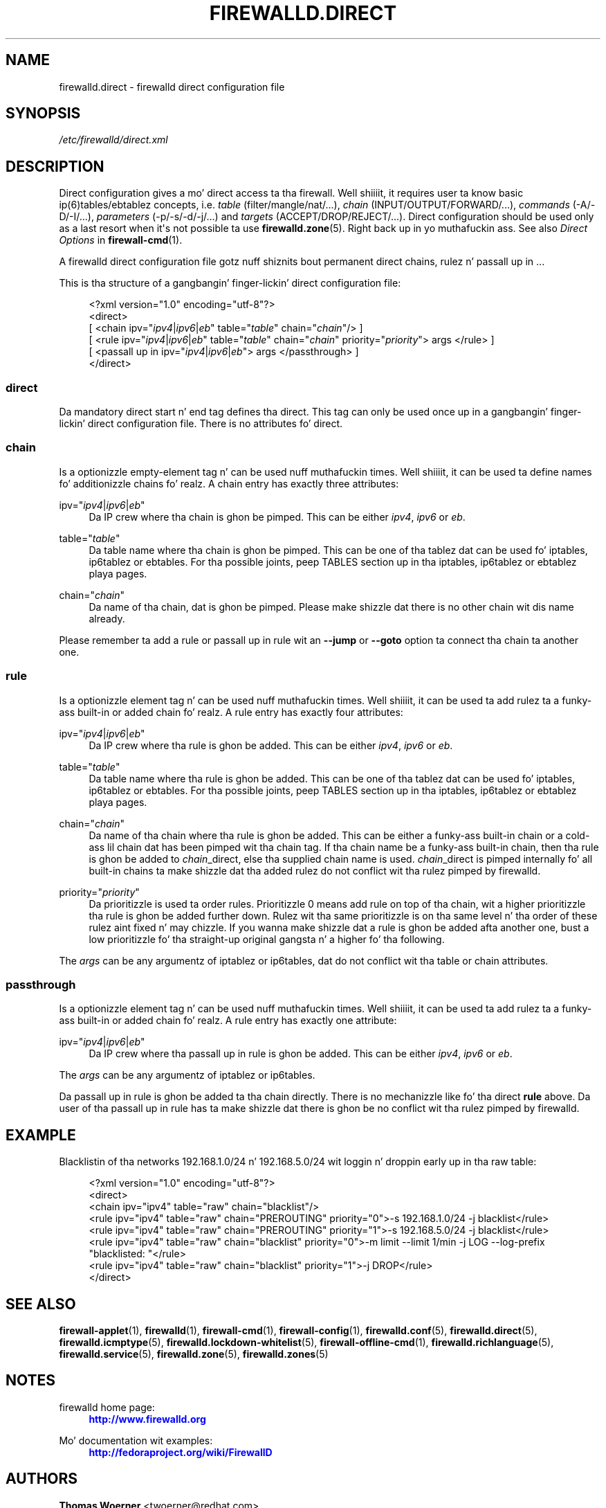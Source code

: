 '\" t
.\"     Title: firewalld.direct
.\"    Author: Thomas Woerner <twoerner@redhat.com>
.\" Generator: DocBook XSL Stylesheets v1.78.1 <http://docbook.sf.net/>
.\"      Date: 
.\"    Manual: firewalld.direct
.\"    Source: firewalld 0.3.13
.\"  Language: Gangsta
.\"
.TH "FIREWALLD\&.DIRECT" "5" "" "firewalld 0.3.13" "firewalld.direct"
.\" -----------------------------------------------------------------
.\" * Define some portabilitizzle stuff
.\" -----------------------------------------------------------------
.\" ~~~~~~~~~~~~~~~~~~~~~~~~~~~~~~~~~~~~~~~~~~~~~~~~~~~~~~~~~~~~~~~~~
.\" http://bugs.debian.org/507673
.\" http://lists.gnu.org/archive/html/groff/2009-02/msg00013.html
.\" ~~~~~~~~~~~~~~~~~~~~~~~~~~~~~~~~~~~~~~~~~~~~~~~~~~~~~~~~~~~~~~~~~
.ie \n(.g .ds Aq \(aq
.el       .ds Aq '
.\" -----------------------------------------------------------------
.\" * set default formatting
.\" -----------------------------------------------------------------
.\" disable hyphenation
.nh
.\" disable justification (adjust text ta left margin only)
.ad l
.\" -----------------------------------------------------------------
.\" * MAIN CONTENT STARTS HERE *
.\" -----------------------------------------------------------------
.SH "NAME"
firewalld.direct \- firewalld direct configuration file
.SH "SYNOPSIS"
.PP
.nf
\fI/etc/firewalld/direct\&.xml\fR
      
.fi
.sp
.SH "DESCRIPTION"
.PP
Direct configuration gives a mo' direct access ta tha firewall\&. Well shiiiit, it requires user ta know basic ip(6)tables/ebtablez concepts, i\&.e\&.
\fItable\fR
(filter/mangle/nat/\&.\&.\&.),
\fIchain\fR
(INPUT/OUTPUT/FORWARD/\&.\&.\&.),
\fIcommands\fR
(\-A/\-D/\-I/\&.\&.\&.),
\fIparameters\fR
(\-p/\-s/\-d/\-j/\&.\&.\&.) and
\fItargets\fR
(ACCEPT/DROP/REJECT/\&.\&.\&.)\&. Direct configuration should be used only as a last resort when it\*(Aqs not possible ta use
\fBfirewalld.zone\fR(5)\&. Right back up in yo muthafuckin ass. See also
\fIDirect Options\fR
in
\fBfirewall-cmd\fR(1)\&.
.PP
A firewalld direct configuration file gotz nuff shiznits bout permanent direct chains, rulez n' passall up in \&.\&.\&.
.PP
This is tha structure of a gangbangin' finger-lickin' direct configuration file:
.sp
.if n \{\
.RS 4
.\}
.nf
<?xml version="1\&.0" encoding="utf\-8"?>
<direct>
  [ <chain ipv="\fIipv4\fR|\fIipv6\fR|\fIeb\fR" table="\fItable\fR" chain="\fIchain\fR"/> ]
  [ <rule ipv="\fIipv4\fR|\fIipv6\fR|\fIeb\fR" table="\fItable\fR" chain="\fIchain\fR" priority="\fIpriority\fR"> args </rule> ]
  [ <passall up in ipv="\fIipv4\fR|\fIipv6\fR|\fIeb\fR"> args </passthrough> ]
</direct>
      
.fi
.if n \{\
.RE
.\}
.sp
.SS "direct"
.PP
Da mandatory direct start n' end tag defines tha direct\&. This tag can only be used once up in a gangbangin' finger-lickin' direct configuration file\&. There is no attributes fo' direct\&.
.SS "chain"
.PP
Is a optionizzle empty\-element tag n' can be used nuff muthafuckin times\&. Well shiiiit, it can be used ta define names fo' additionizzle chains\& fo' realz. A chain entry has exactly three attributes:
.PP
ipv="\fIipv4\fR|\fIipv6\fR|\fIeb\fR"
.RS 4
Da IP crew where tha chain is ghon be pimped\&. This can be either
\fIipv4\fR,
\fIipv6\fR
or
\fIeb\fR\&.
.RE
.PP
table="\fItable\fR"
.RS 4
Da table name where tha chain is ghon be pimped\&. This can be one of tha tablez dat can be used fo' iptables, ip6tablez or ebtables\&. For tha possible joints, peep TABLES section up in tha iptables, ip6tablez or ebtablez playa pages\&.
.RE
.PP
chain="\fIchain\fR"
.RS 4
Da name of tha chain, dat is ghon be pimped\&. Please make shizzle dat there is no other chain wit dis name already\&.
.RE
.PP
Please remember ta add a rule or passall up in rule wit an
\fB\-\-jump\fR
or
\fB\-\-goto\fR
option ta connect tha chain ta another one\&.
.SS "rule"
.PP
Is a optionizzle element tag n' can be used nuff muthafuckin times\&. Well shiiiit, it can be used ta add rulez ta a funky-ass built\-in or added chain\& fo' realz. A rule entry has exactly four attributes:
.PP
ipv="\fIipv4\fR|\fIipv6\fR|\fIeb\fR"
.RS 4
Da IP crew where tha rule is ghon be added\&. This can be either
\fIipv4\fR,
\fIipv6\fR
or
\fIeb\fR\&.
.RE
.PP
table="\fItable\fR"
.RS 4
Da table name where tha rule is ghon be added\&. This can be one of tha tablez dat can be used fo' iptables, ip6tablez or ebtables\&. For tha possible joints, peep TABLES section up in tha iptables, ip6tablez or ebtablez playa pages\&.
.RE
.PP
chain="\fIchain\fR"
.RS 4
Da name of tha chain where tha rule is ghon be added\&. This can be either a funky-ass built\-in chain or a cold-ass lil chain dat has been pimped wit tha chain tag\&. If tha chain name be a funky-ass built\-in chain, then tha rule is ghon be added to
\fIchain\fR_direct, else tha supplied chain name is used\&.
\fIchain\fR_direct is pimped internally fo' all built\-in chains ta make shizzle dat tha added rulez do not conflict wit tha rulez pimped by firewalld\&.
.RE
.PP
priority="\fIpriority\fR"
.RS 4
Da prioritizzle is used ta order rules\&. Prioritizzle 0 means add rule on top of tha chain, wit a higher prioritizzle tha rule is ghon be added further down\&. Rulez wit tha same prioritizzle is on tha same level n' tha order of these rulez aint fixed n' may chizzle\&. If you wanna make shizzle dat a rule is ghon be added afta another one, bust a low prioritizzle fo' tha straight-up original gangsta n' a higher fo' tha following\&.
.RE
.PP
The
\fIargs\fR
can be any argumentz of iptablez or ip6tables, dat do not conflict wit tha table or chain attributes\&.
.SS "passthrough"
.PP
Is a optionizzle element tag n' can be used nuff muthafuckin times\&. Well shiiiit, it can be used ta add rulez ta a funky-ass built\-in or added chain\& fo' realz. A rule entry has exactly one attribute:
.PP
ipv="\fIipv4\fR|\fIipv6\fR|\fIeb\fR"
.RS 4
Da IP crew where tha passall up in rule is ghon be added\&. This can be either
\fIipv4\fR,
\fIipv6\fR
or
\fIeb\fR\&.
.RE
.PP
The
\fIargs\fR
can be any argumentz of iptablez or ip6tables\&.
.PP
Da passall up in rule is ghon be added ta tha chain directly\&. There is no mechanizzle like fo' tha direct
\fBrule\fR
above\&. Da user of tha passall up in rule has ta make shizzle dat there is ghon be no conflict wit tha rulez pimped by firewalld\&.
.SH "EXAMPLE"
.PP
Blacklistin of tha networks 192\&.168\&.1\&.0/24 n' 192\&.168\&.5\&.0/24 wit loggin n' droppin early up in tha raw table:
.sp
.if n \{\
.RS 4
.\}
.nf
<?xml version="1\&.0" encoding="utf\-8"?>
<direct>
  <chain ipv="ipv4" table="raw" chain="blacklist"/>
  <rule ipv="ipv4" table="raw" chain="PREROUTING" priority="0">\-s 192\&.168\&.1\&.0/24 \-j blacklist</rule>
  <rule ipv="ipv4" table="raw" chain="PREROUTING" priority="1">\-s 192\&.168\&.5\&.0/24 \-j blacklist</rule>
  <rule ipv="ipv4" table="raw" chain="blacklist" priority="0">\-m limit \-\-limit 1/min \-j LOG \-\-log\-prefix "blacklisted: "</rule>
  <rule ipv="ipv4" table="raw" chain="blacklist" priority="1">\-j DROP</rule>
</direct>
      
.fi
.if n \{\
.RE
.\}
.sp
.SH "SEE ALSO"
\fBfirewall-applet\fR(1), \fBfirewalld\fR(1), \fBfirewall-cmd\fR(1), \fBfirewall-config\fR(1), \fBfirewalld.conf\fR(5), \fBfirewalld.direct\fR(5), \fBfirewalld.icmptype\fR(5), \fBfirewalld.lockdown-whitelist\fR(5), \fBfirewall-offline-cmd\fR(1), \fBfirewalld.richlanguage\fR(5), \fBfirewalld.service\fR(5), \fBfirewalld.zone\fR(5), \fBfirewalld.zones\fR(5)
.SH "NOTES"
.PP
firewalld home page:
.RS 4
\m[blue]\fB\%http://www.firewalld.org\fR\m[]
.RE
.PP
Mo' documentation wit examples:
.RS 4
\m[blue]\fB\%http://fedoraproject.org/wiki/FirewallD\fR\m[]
.RE
.SH "AUTHORS"
.PP
\fBThomas Woerner\fR <\&twoerner@redhat\&.com\&>
.RS 4
Developer
.RE
.PP
\fBJiri Popelka\fR <\&jpopelka@redhat\&.com\&>
.RS 4
Developer
.RE
